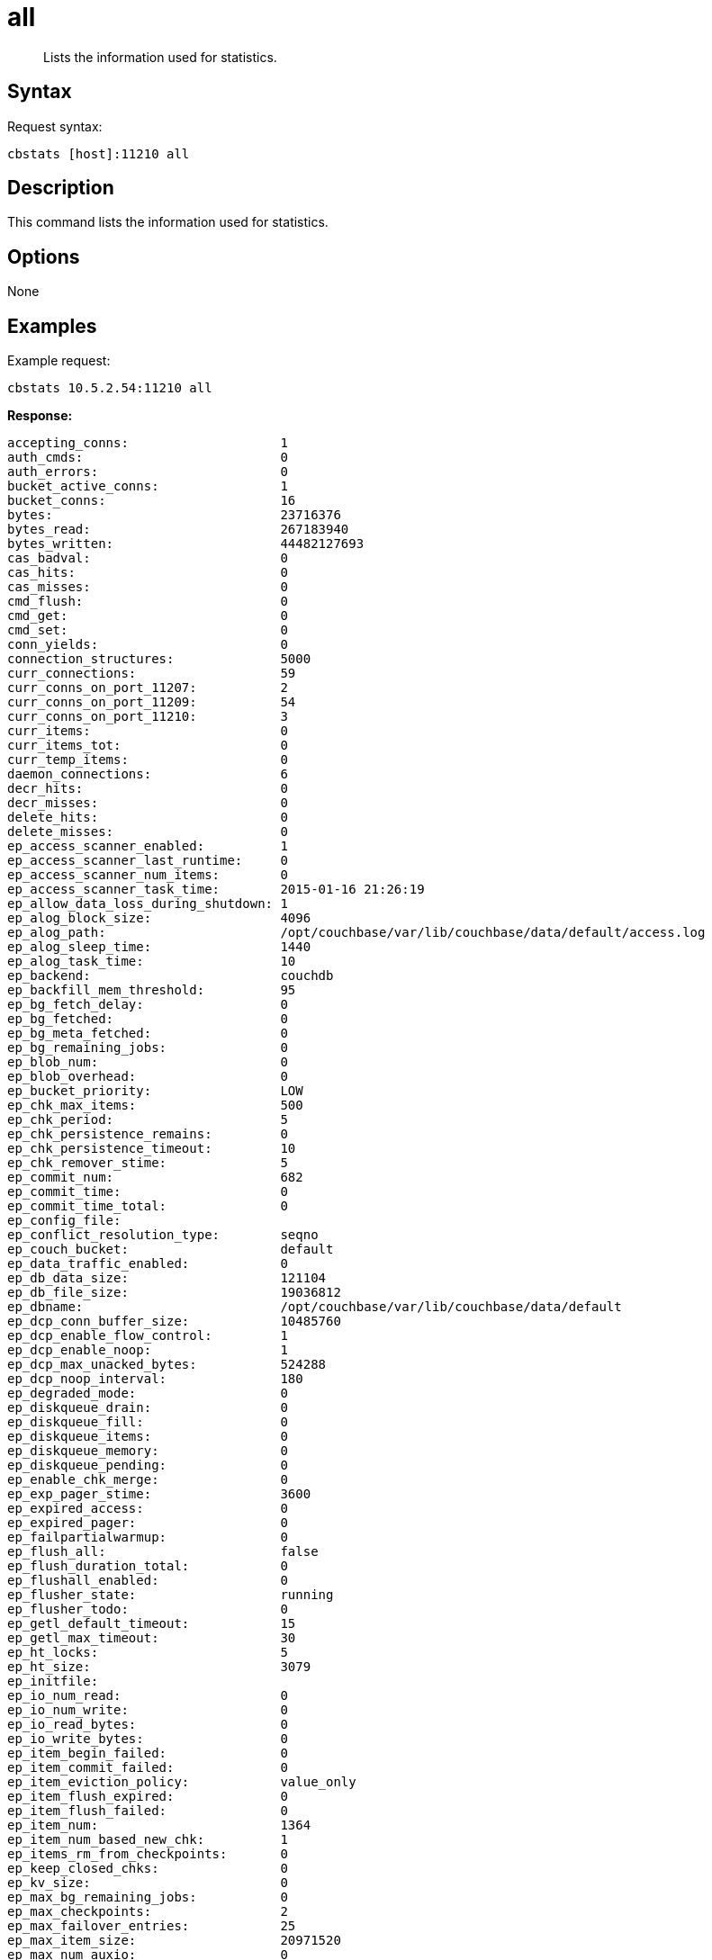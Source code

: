 [#cbstats-all]
= all

[abstract]
Lists the information used for statistics.

== Syntax

Request syntax:

----
cbstats [host]:11210 all
----

== Description

This command lists the information used for statistics.

== Options

None

== Examples

Example request:

----
cbstats 10.5.2.54:11210 all
----

*Response:*

----
accepting_conns:                    1
auth_cmds:                          0
auth_errors:                        0
bucket_active_conns:                1
bucket_conns:                       16
bytes:                              23716376
bytes_read:                         267183940
bytes_written:                      44482127693
cas_badval:                         0
cas_hits:                           0
cas_misses:                         0
cmd_flush:                          0
cmd_get:                            0
cmd_set:                            0
conn_yields:                        0
connection_structures:              5000
curr_connections:                   59
curr_conns_on_port_11207:           2
curr_conns_on_port_11209:           54
curr_conns_on_port_11210:           3
curr_items:                         0
curr_items_tot:                     0
curr_temp_items:                    0
daemon_connections:                 6
decr_hits:                          0
decr_misses:                        0
delete_hits:                        0
delete_misses:                      0
ep_access_scanner_enabled:          1
ep_access_scanner_last_runtime:     0
ep_access_scanner_num_items:        0
ep_access_scanner_task_time:        2015-01-16 21:26:19
ep_allow_data_loss_during_shutdown: 1
ep_alog_block_size:                 4096
ep_alog_path:                       /opt/couchbase/var/lib/couchbase/data/default/access.log
ep_alog_sleep_time:                 1440
ep_alog_task_time:                  10
ep_backend:                         couchdb
ep_backfill_mem_threshold:          95
ep_bg_fetch_delay:                  0
ep_bg_fetched:                      0
ep_bg_meta_fetched:                 0
ep_bg_remaining_jobs:               0
ep_blob_num:                        0
ep_blob_overhead:                   0
ep_bucket_priority:                 LOW
ep_chk_max_items:                   500
ep_chk_period:                      5
ep_chk_persistence_remains:         0
ep_chk_persistence_timeout:         10
ep_chk_remover_stime:               5
ep_commit_num:                      682
ep_commit_time:                     0
ep_commit_time_total:               0
ep_config_file:
ep_conflict_resolution_type:        seqno
ep_couch_bucket:                    default
ep_data_traffic_enabled:            0
ep_db_data_size:                    121104
ep_db_file_size:                    19036812
ep_dbname:                          /opt/couchbase/var/lib/couchbase/data/default
ep_dcp_conn_buffer_size:            10485760
ep_dcp_enable_flow_control:         1
ep_dcp_enable_noop:                 1
ep_dcp_max_unacked_bytes:           524288
ep_dcp_noop_interval:               180
ep_degraded_mode:                   0
ep_diskqueue_drain:                 0
ep_diskqueue_fill:                  0
ep_diskqueue_items:                 0
ep_diskqueue_memory:                0
ep_diskqueue_pending:               0
ep_enable_chk_merge:                0
ep_exp_pager_stime:                 3600
ep_expired_access:                  0
ep_expired_pager:                   0
ep_failpartialwarmup:               0
ep_flush_all:                       false
ep_flush_duration_total:            0
ep_flushall_enabled:                0
ep_flusher_state:                   running
ep_flusher_todo:                    0
ep_getl_default_timeout:            15
ep_getl_max_timeout:                30
ep_ht_locks:                        5
ep_ht_size:                         3079
ep_initfile:
ep_io_num_read:                     0
ep_io_num_write:                    0
ep_io_read_bytes:                   0
ep_io_write_bytes:                  0
ep_item_begin_failed:               0
ep_item_commit_failed:              0
ep_item_eviction_policy:            value_only
ep_item_flush_expired:              0
ep_item_flush_failed:               0
ep_item_num:                        1364
ep_item_num_based_new_chk:          1
ep_items_rm_from_checkpoints:       0
ep_keep_closed_chks:                0
ep_kv_size:                         0
ep_max_bg_remaining_jobs:           0
ep_max_checkpoints:                 2
ep_max_failover_entries:            25
ep_max_item_size:                   20971520
ep_max_num_auxio:                   0
ep_max_num_nonio:                   0
ep_max_num_readers:                 0
ep_max_num_shards:                  4
ep_max_num_workers:                 3
ep_max_num_writers:                 0
ep_max_size:                        524288000
ep_max_threads:                     0
ep_max_vbuckets:                    1024
ep_mem_high_wat:                    445644800
ep_mem_low_wat:                     393216000
ep_mem_tracker_enabled:             true
ep_meta_data_disk:                  0
ep_meta_data_memory:                0
ep_mlog_compactor_runs:             0
ep_mutation_mem_threshold:          98
ep_num_access_scanner_runs:         92
ep_num_eject_failures:              0
ep_num_expiry_pager_runs:           675
ep_num_non_resident:                0
ep_num_not_my_vbuckets:             0
ep_num_ops_del_meta:                0
ep_num_ops_del_meta_res_fail:       0
ep_num_ops_del_ret_meta:            0
ep_num_ops_get_meta:                0
ep_num_ops_get_meta_on_set_meta:    0
ep_num_ops_set_meta:                0
ep_num_ops_set_meta_res_fail:       0
ep_num_ops_set_ret_meta:            0
ep_num_pager_runs:                  0
ep_num_value_ejects:                0
ep_num_workers:                     10
ep_oom_errors:                      0
ep_overhead:                        18344996
ep_pager_active_vb_pcnt:            40
ep_pending_compactions:             0
ep_pending_ops:                     0
ep_pending_ops_max:                 0
ep_pending_ops_max_duration:        0
ep_pending_ops_total:               0
ep_postInitfile:
ep_queue_size:                      0
ep_rollback_count:                  0
ep_startup_time:                    1418937974
ep_storage_age:                     0
ep_storage_age_highwat:             0
ep_storedval_num:                   0
ep_storedval_overhead:              0
ep_storedval_size:                  0
ep_tap_ack_grace_period:            300
ep_tap_ack_initial_sequence_number: 1
ep_tap_ack_interval:                1000
ep_tap_ack_window_size:             10
ep_tap_backfill_resident:           0.9
ep_tap_backlog_limit:               5000
ep_tap_backoff_period:              5
ep_tap_bg_fetch_requeued:           0
ep_tap_bg_fetched:                  0
ep_tap_bg_max_pending:              500
ep_tap_keepalive:                   300
ep_tap_noop_interval:               20
ep_tap_requeue_sleep_time:          0.1
ep_tap_throttle_cap_pcnt:           10
ep_tap_throttle_queue_cap:          1000000
ep_tap_throttle_threshold:          90
ep_tmp_oom_errors:                  0
ep_total_cache_size:                0
ep_total_del_items:                 0
ep_total_enqueued:                  0
ep_total_new_items:                 0
ep_total_persisted:                 0
ep_uncommitted_items:               0
ep_uuid:                            4fec4bc6cd57d1b9a1b509e2b20f4350
ep_value_size:                      0
ep_vb0:                             0
ep_vb_snapshot_total:               33810
ep_vb_total:                        682
ep_vbucket_del:                     0
ep_vbucket_del_fail:                0
ep_version:                         2.1.1r-1027-gfb165a6
ep_waitforwarmup:                   0
ep_warmup:                          1
ep_warmup_batch_size:               1000
ep_warmup_dups:                     0
ep_warmup_min_items_threshold:      100
ep_warmup_min_memory_threshold:     100
ep_warmup_oom:                      0
ep_warmup_thread:                   complete
ep_warmup_time:                     4063516
ep_workload_pattern:                read_heavy
get_hits:                           0
get_misses:                         0
incr_hits:                          0
incr_misses:                        0
libevent:                           2.0.11-stable
listen_disabled_num:                0
max_conns_on_port_11207:            30000
max_conns_on_port_11209:            5000
max_conns_on_port_11210:            30000
mem_used:                           23716376
memcached_version:                  be691c3b78a68e441d58c249e02121df7e9f8556
pid:                                27483
pointer_size:                       64
rejected_conns:                     0
rusage_system:                      9346.955046
rusage_user:                        87110.364211
threads:                            4
time:                               1421371024
total_connections:                  18
uptime:                             2433050
vb_active_curr_items:               0
vb_active_eject:                    0
vb_active_expired:                  0
vb_active_ht_memory:                8557736
vb_active_itm_memory:               0
vb_active_meta_data_disk:           0
vb_active_meta_data_memory:         0
vb_active_num:                      341
vb_active_num_non_resident:         0
vb_active_ops_create:               0
vb_active_ops_delete:               0
vb_active_ops_reject:               0
vb_active_ops_update:               0
vb_active_perc_mem_resident:        100
vb_active_queue_age:                0
vb_active_queue_drain:              0
vb_active_queue_fill:               0
vb_active_queue_memory:             0
vb_active_queue_pending:            0
vb_active_queue_size:               0
vb_dead_num:                        0
vb_pending_curr_items:              0
vb_pending_eject:                   0
vb_pending_expired:                 0
vb_pending_ht_memory:               0
vb_pending_itm_memory:              0
vb_pending_meta_data_disk:          0
vb_pending_meta_data_memory:        0
vb_pending_num:                     0
vb_pending_num_non_resident:        0
vb_pending_ops_create:              0
vb_pending_ops_delete:              0
vb_pending_ops_reject:              0
vb_pending_ops_update:              0
vb_pending_perc_mem_resident:       100
vb_pending_queue_age:               0
vb_pending_queue_drain:             0
vb_pending_queue_fill:              0
vb_pending_queue_memory:            0
vb_pending_queue_pending:           0
vb_pending_queue_size:              0
vb_replica_curr_items:              0
vb_replica_eject:                   0
vb_replica_expired:                 0
vb_replica_ht_memory:               8557736
vb_replica_itm_memory:              0
vb_replica_meta_data_disk:          0
vb_replica_meta_data_memory:        0
vb_replica_num:                     341
vb_replica_num_non_resident:        0
vb_replica_ops_create:              0
vb_replica_ops_delete:              0
vb_replica_ops_reject:              0
vb_replica_ops_update:              0
vb_replica_perc_mem_resident:       100
vb_replica_queue_age:               0
vb_replica_queue_drain:             0
vb_replica_queue_fill:              0
vb_replica_queue_memory:            0
vb_replica_queue_pending:           0
vb_replica_queue_size:              0
version:                            3.0.2-1605-rel
----
